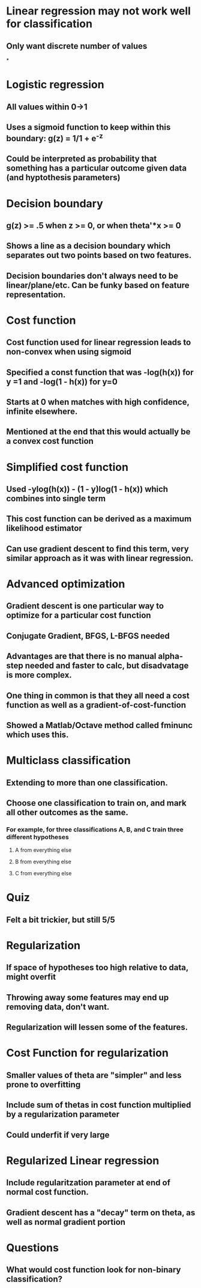 * Linear regression may not work well for classification
** Only want discrete number of values
*
* Logistic regression
** All values within 0->1
** Uses a sigmoid function to keep within this boundary: g(z) = 1/1 + e^-z
** Could be interpreted as probability that something has a particular outcome given data (and hyptothesis parameters)
* Decision boundary
** g(z) >= .5 when z >= 0, or when theta'*x >= 0
** Shows a line as a decision boundary which separates out two points based on two features.
** Decision boundaries don't always need to be linear/plane/etc. Can be funky based on feature representation.
* Cost function
** Cost function used for linear regression leads to non-convex when using sigmoid
** Specified a const function that was -log(h(x)) for y =1 and -log(1 - h(x)) for y=0
** Starts at 0 when matches with high confidence, infinite elsewhere.
** Mentioned at the end that this would actually be a convex cost function
* Simplified cost function
** Used -ylog(h(x)) - (1 - y)log(1 - h(x)) which combines into single term
** This cost function can be derived as a maximum likelihood estimator
** Can use gradient descent to find this term, very similar approach as it was with linear regression.
* Advanced optimization
** Gradient descent is one particular way to optimize for a particular cost function
** Conjugate Gradient, BFGS, L-BFGS needed
** Advantages are that there is no manual alpha-step needed and faster to calc, but disadvatage is more complex.
** One thing in common is that they all need a cost function as well as a gradient-of-cost-function
** Showed a Matlab/Octave method called fminunc which uses this.
* Multiclass classification
** Extending to more than one classification.
** Choose one classification to train on, and mark all other outcomes as the same.
*** For example, for three classifications A, B, and C train three different hypotheses
**** A from everything else
**** B from everything else
**** C from everything else

* Quiz
** Felt a bit trickier, but still 5/5
* Regularization
** If space of hypotheses too high relative to data, might overfit
** Throwing away some features may end up removing data, don't want.
** Regularization will lessen some of the features.
* Cost Function for regularization
** Smaller values of theta are "simpler" and less prone to overfitting
** Include sum of thetas in cost function multiplied by a regularization parameter
** Could underfit if very large
* Regularized Linear regression
** Include regularitzation parameter at end of normal cost function.
** Gradient descent has a "decay" term on theta, as well as normal gradient portion

* Questions
** What would cost function look for non-binary classification?
